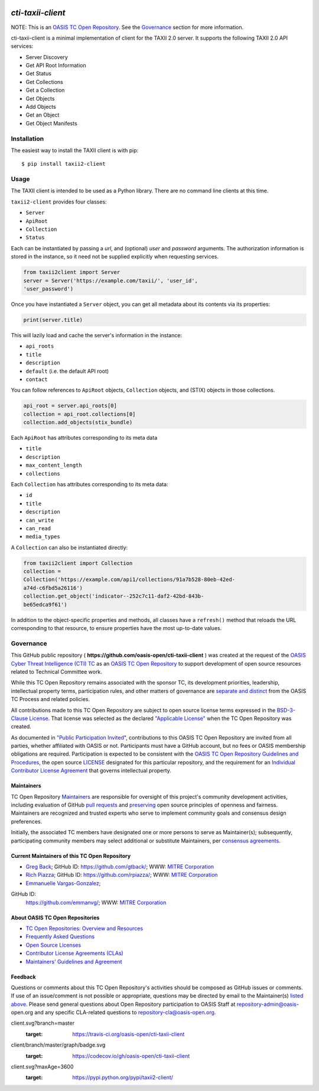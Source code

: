 |Build_Status| |Coverage| |Version|

====================
`cti-taxii-client`
====================

NOTE: This is an `OASIS TC Open Repository
<https://www.oasis-open.org/resources/open-repositories/>`_. See the
`Governance`_ section for more information.

cti-taxii-client is a minimal implementation of client for the TAXII
2.0 server.
It supports the following TAXII 2.0 API services:

- Server Discovery
- Get API Root Information
- Get Status
- Get Collections
- Get a Collection
- Get Objects
- Add Objects
- Get an Object
- Get Object Manifests

Installation
============

The easiest way to install the TAXII client is with pip::

  $ pip install taxii2-client


Usage
=====

The TAXII client is intended to be used as a Python library.  There
are no
command line clients at this time.

``taxii2-client`` provides four classes:

- ``Server``
- ``ApiRoot``
- ``Collection``
- ``Status``

Each can be instantiated by passing a `url`, and (optional) `user` and
`password` arguments. The authorization information is stored in the
instance,
so it need not be supplied explicitly when requesting services.

.. code:: python

    from taxii2client import Server
    server = Server('https://example.com/taxii/', 'user_id',
    'user_password')

Once you have instantiated a ``Server`` object, you can get all
metadata about
its contents via its properties:

.. code:: python

  print(server.title)

This will lazily load and cache the server's information in the
instance:

- ``api_roots``
- ``title``
- ``description``
- ``default`` (i.e. the default API root)
- ``contact``

You can follow references to ``ApiRoot`` objects,
``Collection`` objects, and (STIX) objects in those collections.

.. code:: python

  api_root = server.api_roots[0]
  collection = api_root.collections[0]
  collection.add_objects(stix_bundle)

Each ``ApiRoot`` has attributes corresponding to its meta data

- ``title``
- ``description``
- ``max_content_length``
- ``collections``

Each ``Collection`` has attributes corresponding to its meta data:

- ``id``
- ``title``
- ``description``
- ``can_write``
- ``can_read``
- ``media_types``

A ``Collection`` can also be instantiated directly:

.. code:: python

  from taxii2client import Collection
  collection =
  Collection('https://example.com/api1/collections/91a7b528-80eb-42ed-
  a74d-c6fbd5a26116')
  collection.get_object('indicator--252c7c11-daf2-42bd-843b-
  be65edca9f61')

In addition to the object-specific properties and methods, all classes
have a
``refresh()`` method that reloads the URL corresponding to that
resource, to
ensure properties have the most up-to-date values.

Governance
==========

This GitHub public repository (
**https://github.com/oasis-open/cti-taxii-client** ) was created at
the request
of the `OASIS Cyber Threat Intelligence (CTI) TC
<https://www.oasis-open.org/committees/cti/>`__ as an `OASIS TC Open
Repository
<https://www.oasis-open.org/resources/open-repositories/>`__ to
support
development of open source resources related to Technical Committee
work.

While this TC Open Repository remains associated with the sponsor TC,
its
development priorities, leadership, intellectual property terms,
participation
rules, and other matters of governance are `separate and distinct
<https://github.com/oasis-open/cti-taxii-
client/blob/master/CONTRIBUTING.md#governance-distinct-from-oasis-tc-
process>`__
from the OASIS TC Process and related policies.

All contributions made to this TC Open Repository are subject to open
source
license terms expressed in the `BSD-3-Clause License
<https://www.oasis-open.org/sites/www.oasis-open.org/files/BSD-3-
Clause.txt>`__.
That license was selected as the declared `"Applicable License"
<https://www.oasis-open.org/resources/open-repositories/licenses>`__
when the
TC Open Repository was created.

As documented in `"Public Participation Invited
<https://github.com/oasis-open/cti-taxii-
client/blob/master/CONTRIBUTING.md#public-participation-invited>`__",
contributions to this OASIS TC Open Repository are invited from all
parties,
whether affiliated with OASIS or not. Participants must have a GitHub
account,
but no fees or OASIS membership obligations are required.
Participation is
expected to be consistent with the `OASIS TC Open Repository
Guidelines and
Procedures
<https://www.oasis-open.org/policies-guidelines/open-repositories>`__,
the open
source `LICENSE
<https://github.com/oasis-open/cti-taxii-
client/blob/master/LICENSE>`__
designated for this particular repository, and the requirement for an
`Individual Contributor License Agreement
<https://www.oasis-open.org/resources/open-
repositories/cla/individual-cla>`__
that governs intellectual property.

Maintainers
-----------

TC Open Repository `Maintainers
<https://www.oasis-open.org/resources/open-repositories/maintainers-
guide>`__
are responsible for oversight of this project's community development
activities, including evaluation of GitHub `pull requests
<https://github.com/oasis-open/cti-taxii-
client/blob/master/CONTRIBUTING.md#fork-and-pull-collaboration-
model>`__
and `preserving
<https://www.oasis-open.org/policies-guidelines/open-
repositories#repositoryManagement>`__
open source principles of openness and fairness. Maintainers are
recognized and
trusted experts who serve to implement community goals and consensus
design
preferences.

Initially, the associated TC members have designated one or more
persons to
serve as Maintainer(s); subsequently, participating community members
may select
additional or substitute Maintainers, per `consensus agreements
<https://www.oasis-open.org/resources/open-repositories/maintainers-
guide#additionalMaintainers>`__.

Current Maintainers of this TC Open Repository
-------------------------------------------

-  `Greg Back <mailto:gback@mitre.org>`__; GitHub ID:
   https://github.com/gtback/; WWW: `MITRE
   Corporation <https://www.mitre.org/>`__
-  `Rich Piazza <mailto:rpiazza@mitre.org>`__; GitHub ID:
   https://github.com/rpiazza/; WWW: `MITRE
   Corporation <https://www.mitre.org/>`__
-  `Emmanuelle Vargas-Gonzalez <mailto:emmanuelle@mitre.org>`__;
GitHub ID:
   https://github.com/emmanvg/; WWW: `MITRE
   Corporation <https://www.mitre.org/>`__

About OASIS TC Open Repositories
-----------------------------

-  `TC Open Repositories: Overview and
   Resources <https://www.oasis-open.org/resources/open-
   repositories/>`__
-  `Frequently Asked
   Questions <https://www.oasis-open.org/resources/open-
   repositories/faq>`__
-  `Open Source
   Licenses <https://www.oasis-open.org/resources/open-
   repositories/licenses>`__
-  `Contributor License Agreements
   (CLAs) <https://www.oasis-open.org/resources/open-
   repositories/cla>`__
-  `Maintainers' Guidelines and
   Agreement <https://www.oasis-open.org/resources/open-
   repositories/maintainers-guide>`__

Feedback
--------

Questions or comments about this TC Open Repository's activities
should be composed
as GitHub issues or comments. If use of an issue/comment is not
possible or
appropriate, questions may be directed by email to the Maintainer(s)
`listed
above <#currentMaintainers>`__. Please send general questions about
Open
Repository participation to OASIS Staff at repository-admin@oasis-
open.org and
any specific CLA-related questions to repository-cla@oasis-open.org.

.. |Build_Status| image:: https://travis-ci.org/oasis-open/cti-taxii-
client.svg?branch=master
   :target: https://travis-ci.org/oasis-open/cti-taxii-client
.. |Coverage| image:: https://codecov.io/gh/oasis-open/cti-taxii-
client/branch/master/graph/badge.svg
   :target: https://codecov.io/gh/oasis-open/cti-taxii-client
.. |Version| image:: https://img.shields.io/pypi/v/taxii2-
client.svg?maxAge=3600
   :target: https://pypi.python.org/pypi/taxii2-client/

